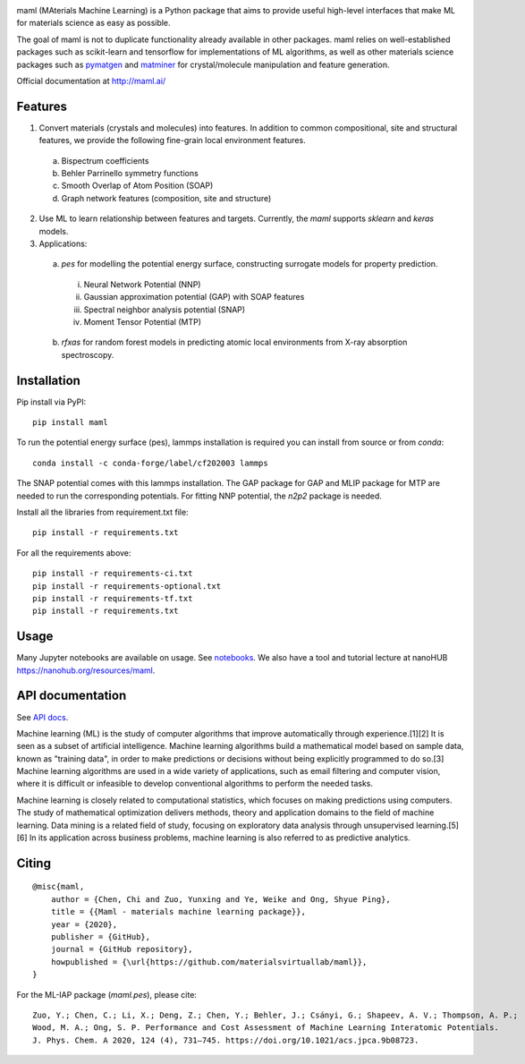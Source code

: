 .. image:: https://github.com/materialsvirtuallab/maml/blob/master/resources/logo_horizontal.png?raw=true
    :target: https://github.com/materialsvirtuallab/maml
.. image:: https://github.com/materialsvirtuallab/maml/workflows/Testing/badge.svg
    :target: https://github.com/materialsvirtuallab/maml
.. image:: https://github.com/materialsvirtuallab/maml/workflows/Linting/badge.svg
    :target: https://github.com/materialsvirtuallab/maml
.. image:: https://coveralls.io/repos/github/materialsvirtuallab/maml/badge.svg?branch=master&service=github
    :target: https://coveralls.io/github/materialsvirtuallab/maml?branch=master
.. image:: https://static.pepy.tech/badge/maml
    :target: https://static.pepy.tech/badge/maml

maml (MAterials Machine Learning) is a Python package that aims to provide useful high-level interfaces that make ML
for materials science as easy as possible.

The goal of maml is not to duplicate functionality already available in other packages. maml relies on well-established
packages such as scikit-learn and tensorflow for implementations of ML algorithms, as well as other materials science
packages such as `pymatgen <http://pymatgen.org>`_ and `matminer <http://hackingmaterials.lbl.gov/matminer/>`_ for
crystal/molecule manipulation and feature generation.

Official documentation at http://maml.ai/

Features
--------

1. Convert materials (crystals and molecules) into features. In addition to common compositional, site and structural
   features, we provide the following fine-grain local environment features.

 a) Bispectrum coefficients
 b) Behler Parrinello symmetry functions
 c) Smooth Overlap of Atom Position (SOAP)
 d) Graph network features (composition, site and structure)

2. Use ML to learn relationship between features and targets. Currently, the `maml` supports `sklearn` and `keras`
   models.

3. Applications:

 a) `pes` for modelling the potential energy surface, constructing surrogate models for property prediction.

  i) Neural Network Potential (NNP)
  ii) Gaussian approximation potential (GAP) with SOAP features
  iii) Spectral neighbor analysis potential (SNAP)
  iv) Moment Tensor Potential (MTP)

 b) `rfxas` for random forest models in predicting atomic local environments from X-ray absorption spectroscopy.

Installation
------------

Pip install via PyPI::

    pip install maml

To run the potential energy surface (pes), lammps installation is required you can install from source or from `conda`::

    conda install -c conda-forge/label/cf202003 lammps

The SNAP potential comes with this lammps installation. The GAP package for GAP and MLIP package for MTP are needed to run the corresponding potentials. For fitting NNP potential, the `n2p2` package is needed.

Install all the libraries from requirement.txt file::

    pip install -r requirements.txt

For all the requirements above::

    pip install -r requirements-ci.txt
    pip install -r requirements-optional.txt
    pip install -r requirements-tf.txt
    pip install -r requirements.txt

Usage
-----

Many Jupyter notebooks are available on usage. See `notebooks </notebooks>`_. We also have a tool and tutorial lecture
at nanoHUB `https://nanohub.org/resources/maml <https://nanohub.org/resources/maml>`_.

API documentation
-----------------

See `API docs <https://guide.materialsvirtuallab.org/maml/modules.html>`_.

Machine learning (ML) is the study of computer algorithms that improve automatically through experience.[1][2] It is
seen as a subset of artificial intelligence. Machine learning algorithms build a mathematical model based on sample
data, known as "training data", in order to make predictions or decisions without being explicitly programmed to do
so.[3] Machine learning algorithms are used in a wide variety of applications, such as email filtering and computer
vision, where it is difficult or infeasible to develop conventional algorithms to perform the needed tasks.

Machine learning is closely related to computational statistics, which focuses on making predictions using computers.
The study of mathematical optimization delivers methods, theory and application domains to the field of machine
learning. Data mining is a related field of study, focusing on exploratory data analysis through unsupervised
learning.[5][6] In its application across business problems, machine learning is also referred to as predictive
analytics.

Citing
------
::

    @misc{maml,
        author = {Chen, Chi and Zuo, Yunxing and Ye, Weike and Ong, Shyue Ping},
        title = {{Maml - materials machine learning package}},
        year = {2020},
        publisher = {GitHub},
        journal = {GitHub repository},
        howpublished = {\url{https://github.com/materialsvirtuallab/maml}},
    }

For the ML-IAP package (`maml.pes`), please cite::

    Zuo, Y.; Chen, C.; Li, X.; Deng, Z.; Chen, Y.; Behler, J.; Csányi, G.; Shapeev, A. V.; Thompson, A. P.;
    Wood, M. A.; Ong, S. P. Performance and Cost Assessment of Machine Learning Interatomic Potentials.
    J. Phys. Chem. A 2020, 124 (4), 731–745. https://doi.org/10.1021/acs.jpca.9b08723.


